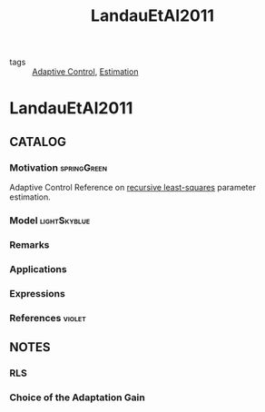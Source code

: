 :PROPERTIES:
:ID:       6ffd5315-aa02-4ae0-bd04-b561383d2df9
:ROAM_REFS: cite:LandauEtAl2011
:END:
#+TITLE: LandauEtAl2011
#+filetags: book

- tags :: [[id:27a44a3c-219a-4a8c-8417-0f4e0a62f9c2][Adaptive Control]], [[id:73c6fea6-0266-4dfb-b66b-0c502c51cbab][Estimation]]

* LandauEtAl2011
:PROPERTIES:
:NOTER_DOCUMENT: ~/docsThese/bibliography/LandauEtAl2011.pdf
:END:


** CATALOG

*** Motivation :springGreen:
Adaptive Control
Reference on [[id:0147d11c-6d28-4f4c-98ac-23eb096ff3fa][recursive least-squares]] parameter estimation.
*** Model :lightSkyblue:
*** Remarks
*** Applications
*** Expressions
*** References :violet:

** NOTES

*** RLS
:PROPERTIES:
:NOTER_PAGE: [[pdf:~/docsThese/bibliography/LandauEtAl2011.pdf::81++0.00;;annot-81-8]]
:ID:       ~/docsThese/bibliography/LandauEtAl2011.pdf-annot-81-8
:END:

*** Choice of the Adaptation Gain
:PROPERTIES:
:NOTER_PAGE: [[pdf:~/docsThese/bibliography/LandauEtAl2011.pdf::87++0.00;;annot-87-11]]
:ID:       ~/docsThese/bibliography/LandauEtAl2011.pdf-annot-87-11
:END:
